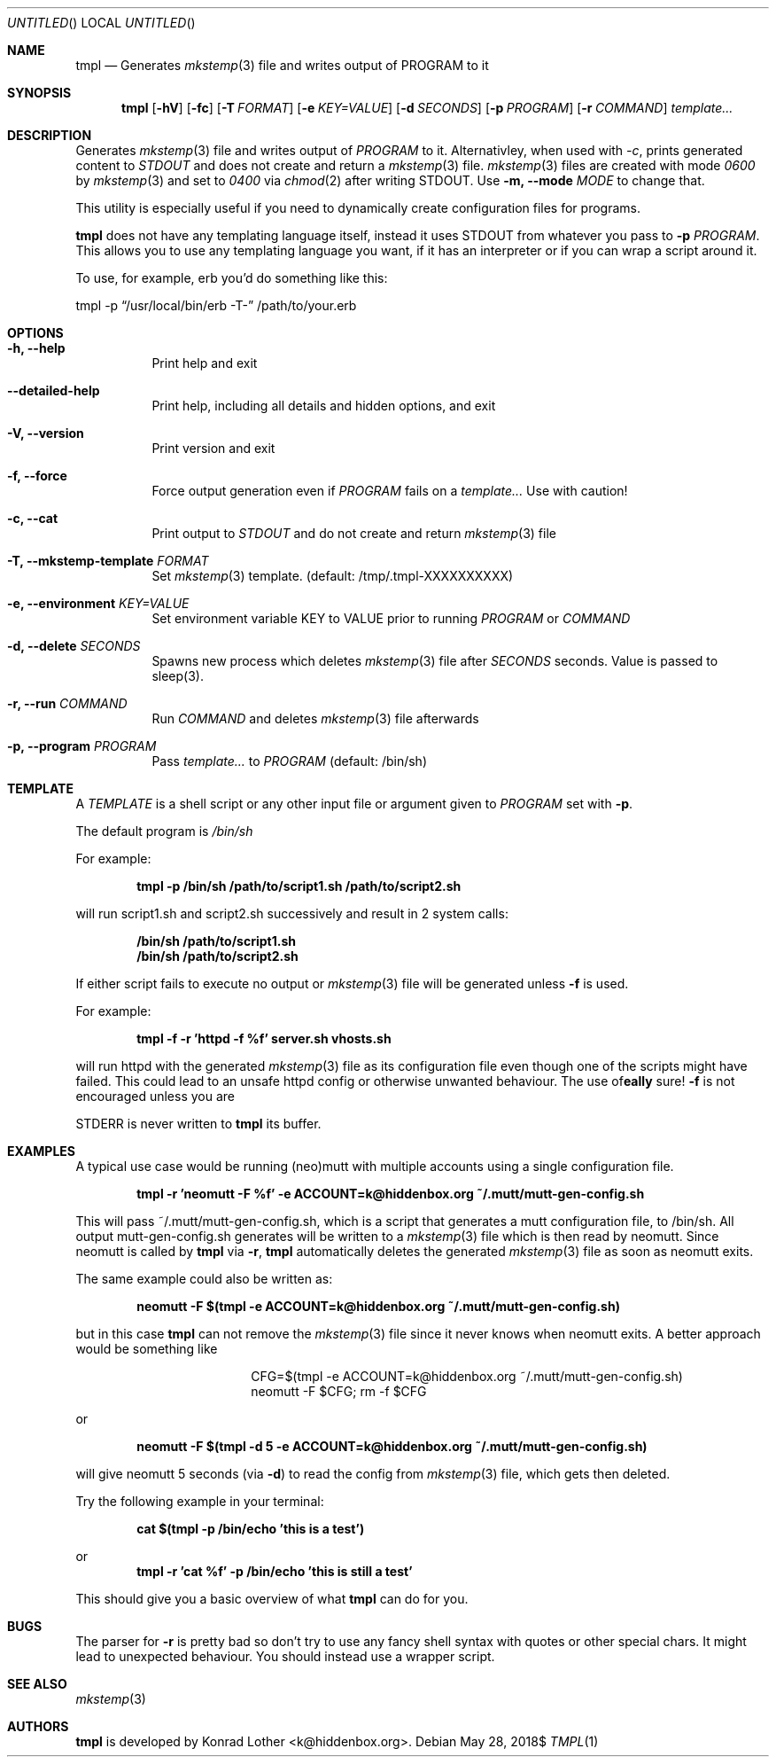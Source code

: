 .Dd $Mdocdate: May 28 2018$
.Os
.Dt TMPL 1
.Sh NAME
.Nm tmpl
.Nd Generates
.Xr mkstemp 3
file and writes output of PROGRAM to it
.Sh SYNOPSIS
.Nm tmpl
.Op Fl hV
.Op Fl fc
.Op Fl T Ar FORMAT
.Op Fl e Ar KEY=VALUE
.Op Fl d Ar SECONDS
.Op Fl p Ar PROGRAM
.Op Fl r Ar COMMAND
.Ar template...
.Sh DESCRIPTION
Generates
.Xr mkstemp 3
file and writes output of
.Ar PROGRAM
to it. Alternativley, when used with
.Ar -c ,
prints generated content to
.Ar STDOUT
and does not create and return a
.Xr mkstemp 3
file.
.Xr mkstemp 3
files are created with mode
.Ar 0600
by
.Xr mkstemp 3
and set to
.Ar 0400
via
.Xr chmod 2
after writing STDOUT. Use
.Fl m, -mode
.Ar MODE
to change that.
.Pp
This utility is especially useful if you need to dynamically create
configuration files for programs.
.Pp
.Nm
does not have any templating language itself, instead it uses STDOUT from whatever you pass to
.Fl p Ar PROGRAM .
This allows you to use any templating language you want, if it has an interpreter or if you can wrap a script around it.
.Pp
To use, for example, erb you'd do something like this:
.Pp
.Bd -offset center
tmpl -p
.Dq /usr/local/bin/erb -T-
/path/to/your.erb
.Ed
.Sh OPTIONS
.Bl -tag -width Ds
.It Fl h, -help
Print help and exit
.It Fl -detailed-help
Print help, including all details and hidden options, and exit
.It Fl V, -version
Print version and exit
.It Fl f, -force
Force output generation even if
.Ar PROGRAM
fails on a
.Ar template...
Use with caution!
.It Fl c, -cat
Print output to
.Ar STDOUT
and do not create and return
.Xr mkstemp 3
file
.It Fl T, -mkstemp-template Ar FORMAT
Set
.Xr mkstemp 3
template. (default: /tmp/.tmpl-XXXXXXXXXX)
.It Fl e, -environment Ar KEY=VALUE
Set environment variable KEY to VALUE prior to running
.Ar PROGRAM
or
.Ar COMMAND
.It Fl d, -delete Ar SECONDS
Spawns new process which deletes
.Xr mkstemp 3
file after
.Ar SECONDS
seconds. Value is passed to sleep(3).
.It Fl r, -run Ar COMMAND
Run
.Ar COMMAND
and deletes
.Xr mkstemp 3 file afterwards
.It Fl p, -program Ar PROGRAM
Pass
.Ar template...
to
.Ar PROGRAM
(default: /bin/sh)
.El
.Sh TEMPLATE
A
.Va TEMPLATE
is a shell script or any other input file or argument given to
.Ar PROGRAM
set with
.Fl p .
.Pp
The default program is
.Va /bin/sh
.Pp
For example:
.Pp
.Dl tmpl -p /bin/sh /path/to/script1.sh /path/to/script2.sh
.Pp
will run script1.sh and script2.sh successively and result in 2 system calls:
.Pp
.Dl /bin/sh /path/to/script1.sh
.Dl /bin/sh /path/to/script2.sh
.Pp
If either script fails to execute no output or
.Xr mkstemp 3
file will be generated unless
.Fl f
is used.
.Pp
For example:
.Pp
.Dl tmpl -f -r 'httpd -f %f' server.sh vhosts.sh
.Pp
will run httpd with the generated
.Xr mkstemp 3
file as its configuration file even though one of the scripts might have failed. This could lead to an unsafe httpd config or otherwise unwanted behaviour. The use of
.Fl f
is not encouraged unless you are
\fB\really\fR
sure!

STDERR is never written to
.Nm
its buffer.
.Sh EXAMPLES
A typical use case would be running (neo)mutt with multiple accounts using a single
configuration file.
.Pp
.Dl tmpl -r 'neomutt -F %f' -e ACCOUNT=k@hiddenbox.org ~/.mutt/mutt-gen-config.sh
.Pp
This will pass ~/.mutt/mutt-gen-config.sh, which is a script that generates a mutt configuration file, to /bin/sh. All output mutt-gen-config.sh generates will be written to a
.Xr mkstemp 3
file which is then read by neomutt. Since neomutt is called by
.Nm
via
.Fl r ,
.Nm
automatically deletes the generated
.Xr mkstemp 3
file as soon as neomutt exits.
.Pp
The same example could also be written as:
.Pp
.Dl neomutt -F $(tmpl -e ACCOUNT=k@hiddenbox.org ~/.mutt/mutt-gen-config.sh)
.Pp
but in this case
.Nm
can not remove the
.Xr mkstemp 3
file since it never knows when neomutt exits. A better approach would be something like
.Pp
.Bd -literal -offset center
CFG=$(tmpl -e ACCOUNT=k@hiddenbox.org ~/.mutt/mutt-gen-config.sh)
neomutt -F $CFG; rm -f $CFG
.Ed
.Pp
or
.Pp
.Dl neomutt -F $(tmpl -d 5 -e ACCOUNT=k@hiddenbox.org ~/.mutt/mutt-gen-config.sh)
.Pp
will give neomutt 5 seconds (via
.Fl d )
to read the config from
.Xr mkstemp 3
file, which gets then deleted.
.Pp
Try the following example in your terminal:
.Pp
.Dl cat $(tmpl -p /bin/echo 'this is a test')
.Pp
or
.Dl tmpl -r 'cat %f' -p /bin/echo 'this is still a test'
.Pp
This should give you a basic overview of what
.Nm
can do for you.
.Sh BUGS
The parser for
.Fl r
is pretty bad so don't try to use any fancy shell syntax with quotes or other special chars. It might lead to unexpected behaviour. You should instead use a wrapper script.
.Sh SEE ALSO
.Xr mkstemp 3
.Sh AUTHORS
.Nm
is developed by Konrad Lother <k@hiddenbox.org>.
